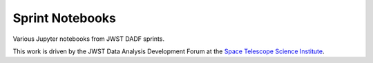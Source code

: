
Sprint Notebooks
================

Various Jupyter notebooks from JWST DADF sprints.

This work is driven by the JWST Data Analysis Development Forum at the
`Space Telescope Science Institute <http://www.stsci.edu/>`_.
